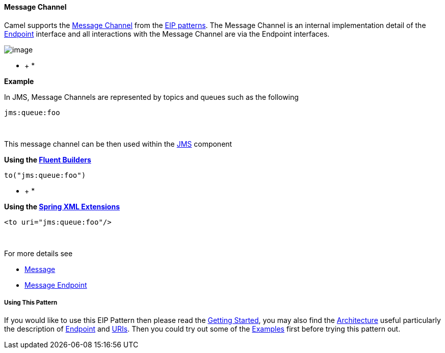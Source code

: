 [[ConfluenceContent]]
[[MessageChannel-MessageChannel]]
Message Channel
^^^^^^^^^^^^^^^

Camel supports the
http://www.enterpriseintegrationpatterns.com/MessageChannel.html[Message
Channel] from the link:enterprise-integration-patterns.html[EIP
patterns]. The Message Channel is an internal implementation detail of
the
http://camel.apache.org/maven/current/camel-core/apidocs/org/apache/camel/Endpoint.html[Endpoint]
interface and all interactions with the Message Channel are via the
Endpoint interfaces.

image:http://www.enterpriseintegrationpatterns.com/img/MessageChannelSolution.gif[image]

* +
*

*Example*

In JMS, Message Channels are represented by topics and queues such as
the following

[source,brush:,text;,gutter:,false;,theme:,Default]
----
jms:queue:foo
----

 

This message channel can be then used within the
link:jms.html[JMS] component

*Using the link:fluent-builders.html[Fluent Builders]*

[source,brush:,java;,gutter:,false;,theme:,Default]
----
to("jms:queue:foo")
----

* +
*

*Using the link:spring-xml-extensions.html[Spring XML Extensions]*

[source,brush:,xml;,gutter:,false;,theme:,Default]
----
<to uri="jms:queue:foo"/>
----

 

For more details see

* link:message.html[Message]
* link:message-endpoint.html[Message Endpoint]

[[MessageChannel-UsingThisPattern]]
Using This Pattern
++++++++++++++++++

If you would like to use this EIP Pattern then please read the
link:getting-started.html[Getting Started], you may also find the
link:architecture.html[Architecture] useful particularly the description
of link:endpoint.html[Endpoint] and link:uris.html[URIs]. Then you could
try out some of the link:examples.html[Examples] first before trying
this pattern out.
